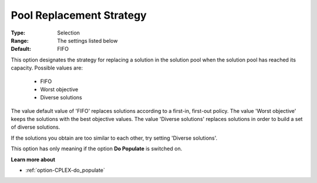 .. _option-CPLEX-pool_replacement_strategy:


Pool Replacement Strategy
=========================



:Type:	Selection	
:Range:	The settings listed below	
:Default:	FIFO	



This option designates the strategy for replacing a solution in the solution pool when the solution pool has reached its capacity. Possible values are:



    *	FIFO
    *	Worst objective
    *	Diverse solutions




The value default value of 'FIFO' replaces solutions according to a first-in, first-out policy. The value 'Worst objective' keeps the solutions with the best objective values. The value 'Diverse solutions' replaces solutions in order to build a set of diverse solutions. 





If the solutions you obtain are too similar to each other, try setting 'Diverse solutions'. 





This option has only meaning if the option **Do Populate**  is switched on.





**Learn more about** 

*	:ref:`option-CPLEX-do_populate`  



